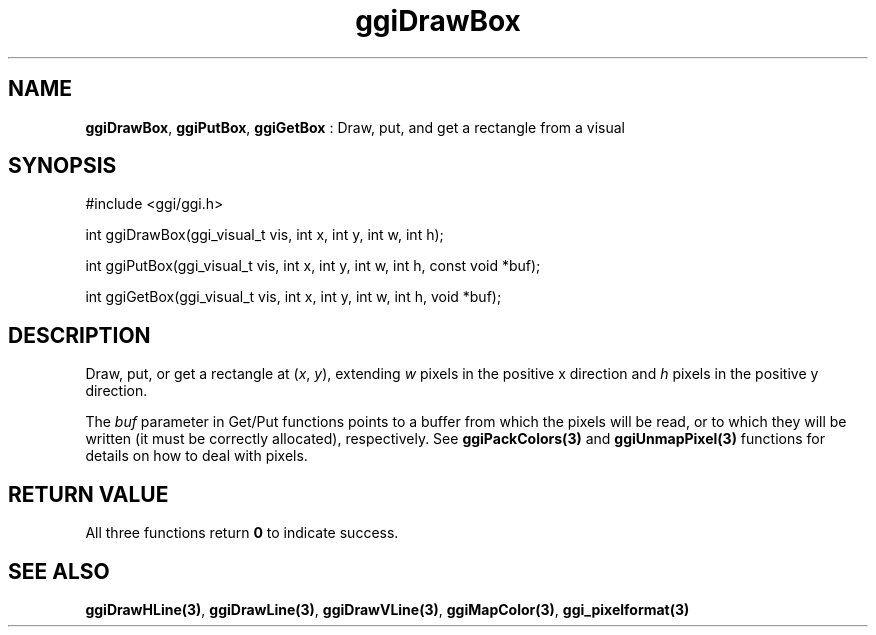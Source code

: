 .TH "ggiDrawBox" 3 "2005-02-26" "libggi-current" GGI
.SH NAME
\fBggiDrawBox\fR, \fBggiPutBox\fR, \fBggiGetBox\fR : Draw, put, and get a rectangle from a visual
.SH SYNOPSIS
.nb
.nf
#include <ggi/ggi.h>

int ggiDrawBox(ggi_visual_t vis, int x, int y, int w, int h);

int ggiPutBox(ggi_visual_t vis, int x, int y, int w, int h, const void *buf);

int ggiGetBox(ggi_visual_t vis, int x, int y, int w, int h, void *buf);
.fi

.SH DESCRIPTION
Draw, put, or get a rectangle at (\fIx\fR, \fIy\fR), extending \fIw\fR
pixels in the positive x direction and \fIh\fR pixels in the positive y
direction.

The \fIbuf\fR parameter in Get/Put functions points to a buffer from
which the pixels will be read, or to which they will be written (it
must be correctly allocated), respectively. See
\fBggiPackColors(3)\fR and \fBggiUnmapPixel(3)\fR functions for
details on how to deal with pixels.
.SH RETURN VALUE
All three functions return \fB0\fR to indicate success.
.SH SEE ALSO
\fBggiDrawHLine(3)\fR, \fBggiDrawLine(3)\fR, \fBggiDrawVLine(3)\fR,
\fBggiMapColor(3)\fR, \fBggi_pixelformat(3)\fR
